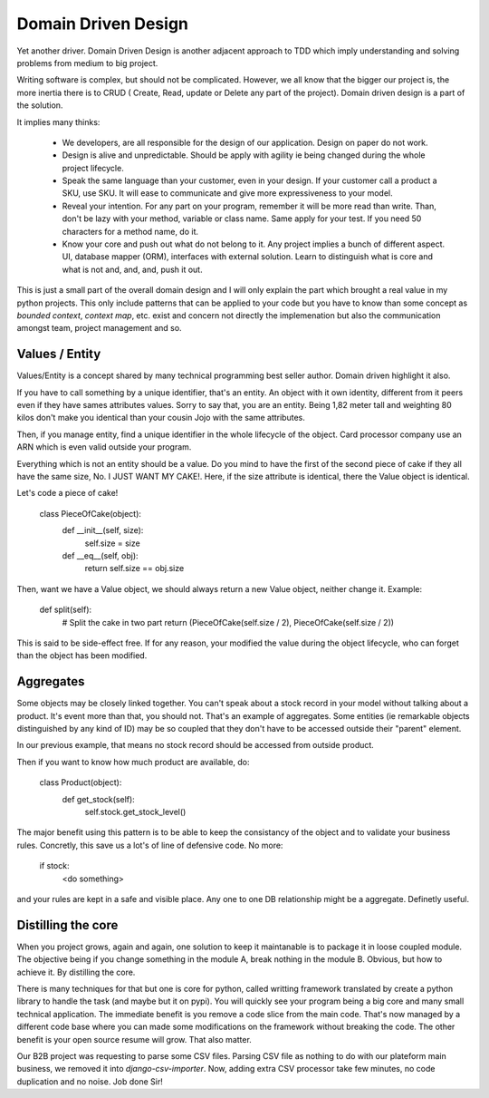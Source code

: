 ====================
Domain Driven Design
====================

Yet another driver.
Domain Driven Design is another adjacent approach to TDD which imply understanding and solving problems from medium to big project.

Writing software is complex, but should not be complicated. However, we all know that the bigger our project is, the more inertia there is to CRUD ( Create, Read, update or Delete any part of the project). Domain driven design is a part of the solution.

It implies many thinks:

  - We developers, are all responsible for the design of our application. Design on paper do not work.

  - Design is alive and unpredictable. Should be apply with agility ie being changed during the whole project lifecycle.

  - Speak the same language than your customer, even in your design. If your customer call a product a SKU, use SKU.
    It will ease to communicate and give more expressiveness to your model.

  - Reveal your intention. For any part on your program, remember it will be more read than write. Than, don't be lazy with your method, variable or class name. Same apply for your test. If you need 50 characters for a method name, do it.

  - Know your core and push out what do not belong to it. Any project implies a bunch of different aspect. UI, database mapper (ORM), interfaces with external solution. Learn to distinguish what is core and what is not and, and, and, push it out.

This is just a small part of the overall domain design and I will only explain the part which brought a real value in my python projects.
This only include patterns that can be applied to your code but you have to know than some concept as `bounded context`, `context map`, etc. exist and concern not directly the implemenation but also the communication amongst team, project management and so.

Values / Entity
---------------

Values/Entity is a concept shared by many technical programming best seller author. Domain driven highlight it also.

If you have to call something by a unique identifier, that's an entity. An object with it own identity, different from it peers even if they have sames attributes values. Sorry to say that, you are an entity. Being 1,82 meter tall and weighting 80 kilos don't make you identical than your cousin Jojo with the same attributes.

Then, if you manage entity, find a unique identifier in the whole lifecycle of the object. Card processor company use an ARN which is even valid outside your program.

Everything which is not an entity should be a value. Do you mind to have the first of the second piece of cake if they all have the same size, No. I JUST WANT MY CAKE!. Here, if the size attribute is identical, there the Value object is identical.

Let's code a piece of cake!

    class PieceOfCake(object):
        def __init__(self, size):
            self.size = size

        def __eq__(self, obj):
            return self.size == obj.size


Then, want we have a Value object, we should always return a new Value object, neither change it.
Example:

        def split(self):
           # Split the cake in two part 
           return (PieceOfCake(self.size / 2), PieceOfCake(self.size / 2))

This is said to be side-effect free. If for any reason, your modified the value during the object lifecycle, who can forget than the object has been modified.


Aggregates
----------

Some objects may be closely linked together. You can't speak about a stock record in your model without talking about a product. It's event more than that, you should not.
That's an example of aggregates. Some entities (ie remarkable objects distinguished by any kind of ID) may be so coupled that they don't have to be accessed outside their "parent" element.

In our previous example, that means no stock record should be accessed from outside product.

Then if you want to know how much product are available, do:

    class Product(object):
      def get_stock(self):
          self.stock.get_stock_level()

The major benefit using this pattern is to be able to keep the consistancy of the object and to validate your business rules.
Concretly, this save us a lot's of line of defensive code. No more:

    if stock:
        <do something>

and your rules are kept in a safe and visible place. Any one to one DB relationship might be a aggregate.
Definetly useful.

Distilling the core
-------------------

When you project grows, again and again, one solution to keep it maintanable is to package it in loose coupled module. The objective being if you change something in the module A, break nothing in the module B.
Obvious, but how to achieve it. By distilling the core.

There is many techniques for that but one is core for python, called writting framework translated by create a python library to handle the task (and maybe but it on pypi).
You will quickly see your program being a big core and many small technical application. The immediate benefit is you remove a code slice from the main code.
That's now managed by a different code base where you can made some modifications on the framework without breaking the code.
The other benefit is your open source resume will grow. That also matter.

Our B2B project was requesting to parse some CSV files. Parsing CSV file as nothing to do with our plateform main business, we removed it into `django-csv-importer`.
Now, adding extra CSV processor take few minutes, no code duplication and no noise. Job done Sir!








